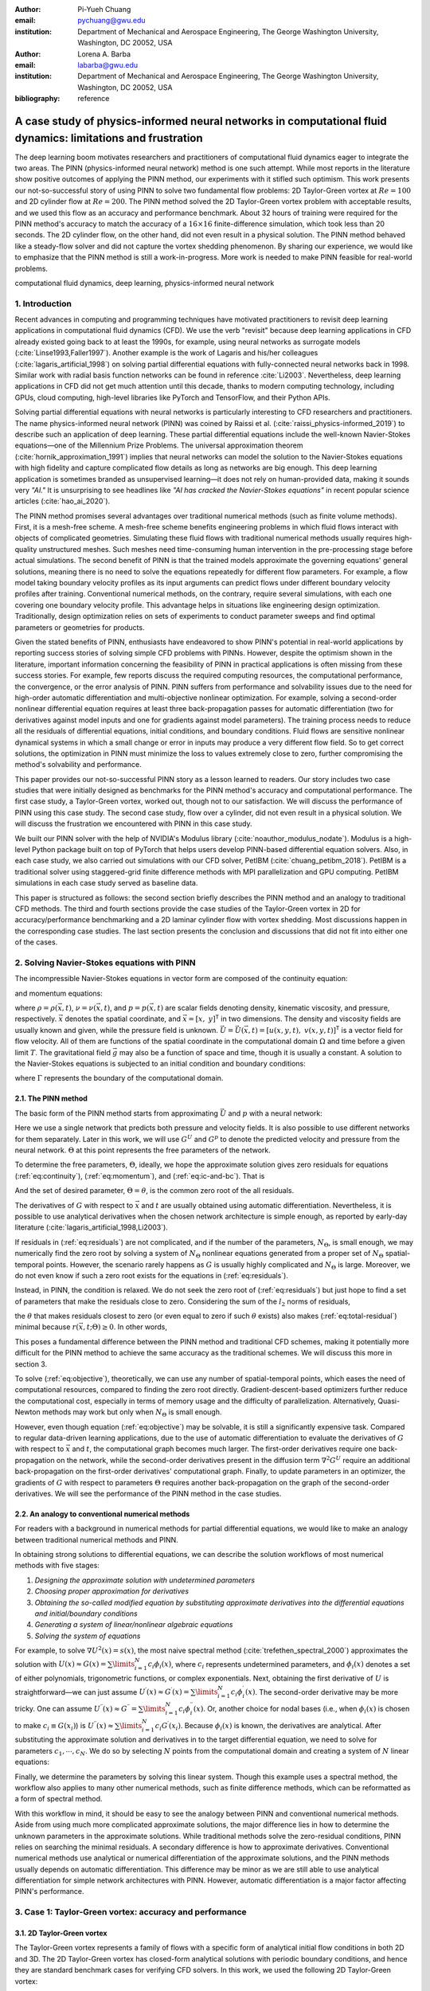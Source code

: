 :author: Pi-Yueh Chuang
:email: pychuang@gwu.edu
:institution: Department of Mechanical and Aerospace Engineering, The George Washington University, Washington, DC 20052, USA

:author: Lorena A. Barba
:email: labarba@gwu.edu
:institution: Department of Mechanical and Aerospace Engineering, The George Washington University, Washington, DC 20052, USA

:bibliography: reference

-------------------------------------------------------------------------------------------------------------------
A case study of physics-informed neural networks in computational fluid dynamics: limitations and frustration
-------------------------------------------------------------------------------------------------------------------

.. class:: abstract

The deep learning boom motivates researchers and practitioners of computational fluid dynamics eager to integrate the two areas.
The PINN (physics-informed neural network) method is one such attempt.
While most reports in the literature show positive outcomes of applying the PINN method, our experiments with it stifled such optimism.
This work presents our not-so-successful story of using PINN to solve two fundamental flow problems: 2D Taylor-Green vortex at :math:`Re = 100` and 2D cylinder flow at :math:`Re = 200`.
The PINN method solved the 2D Taylor-Green vortex problem with acceptable results, and we used this flow as an accuracy and performance benchmark.
About 32 hours of training were required for the PINN method's accuracy to match the accuracy of a :math:`16 \times 16` finite-difference simulation, which took less than 20 seconds.
The 2D cylinder flow, on the other hand, did not even result in a physical solution.
The PINN method behaved like a steady-flow solver and did not capture the vortex shedding phenomenon.
By sharing our experience, we would like to emphasize that the PINN method is still a work-in-progress.
More work is needed to make PINN feasible for real-world problems.

.. class:: keywords

   computational fluid dynamics, deep learning, physics-informed neural network

1. Introduction
----------------

Recent advances in computing and programming techniques have motivated practitioners to revisit deep learning applications in computational fluid dynamics (CFD).
We use the verb "revisit" because deep learning applications in CFD already existed going back to at least the 1990s,
for example, using neural networks as surrogate models  (:cite:`Linse1993,Faller1997`).
Another example is the work of Lagaris and his/her colleagues (:cite:`lagaris_artificial_1998`) on solving partial differential equations with fully-connected neural networks back in 1998.
Similar work with radial basis function networks can be found in reference :cite:`Li2003`.
Nevertheless, deep learning applications in CFD did not get much attention until this decade, thanks to modern computing technology, including GPUs, cloud computing, high-level libraries like PyTorch and TensorFlow, and their Python APIs.

Solving partial differential equations with neural networks is particularly interesting to CFD researchers and practitioners.
The name physics-informed neural network (PINN) was coined by Raissi et al. (:cite:`raissi_physics-informed_2019`) to describe such an application of deep learning.
These partial differential equations include the well-known Navier-Stokes equations—one of the Millennium Prize Problems.
The universal approximation theorem (:cite:`hornik_approximation_1991`) implies that neural networks can model the solution to the Navier-Stokes equations with high fidelity and capture complicated flow details as long as networks are big enough.
This deep learning application is sometimes branded as unsupervised learning—it does not rely on human-provided data, making it sounds very *"AI."*
It is unsurprising to see headlines like *"AI has cracked the Navier-Stokes equations"* in recent popular science articles (:cite:`hao_ai_2020`).

The PINN method promises several advantages over traditional numerical methods (such as finite volume methods).
First, it is a mesh-free scheme.
A mesh-free scheme benefits engineering problems in which fluid flows interact with objects of complicated geometries.
Simulating these fluid flows with traditional numerical methods usually requires high-quality unstructured meshes.
Such meshes need time-consuming human intervention in the pre-processing stage before actual simulations.
The second benefit of PINN is that the trained models approximate the governing equations' general solutions, meaning there is no need to solve the equations repeatedly for different flow parameters.
For example, a flow model taking boundary velocity profiles as its input arguments can predict flows under different boundary velocity profiles after training.
Conventional numerical methods, on the contrary, require several simulations, with each one covering one boundary velocity profile.
This advantage helps in situations like engineering design optimization.
Traditionally, design optimization relies on sets of experiments to conduct parameter sweeps and find optimal parameters or geometries for products.

Given the stated benefits of PINN, enthusiasts have endeavored to show PINN's potential in real-world applications by reporting success stories of solving simple CFD problems with PINNs. 
However, despite the optimism shown in the literature, important information concerning the feasibility of PINN in practical applications is often missing from these success stories.
For example, few reports discuss the required computing resources, the computational performance, the convergence, or the error analysis of PINN.
PINN suffers from performance and solvability issues due to the need for high-order automatic differentiation and multi-objective nonlinear optimization.
For example, solving a second-order nonlinear differential equation requires at least three back-propagation passes for automatic differentiation (two for derivatives against model inputs and one for gradients against model parameters).
The training process needs to reduce all the residuals of differential equations, initial conditions, and boundary conditions.
Fluid flows are sensitive nonlinear dynamical systems in which a small change or error in inputs may produce a very different flow field.
So to get correct solutions, the optimization in PINN must minimize the loss to values extremely close to zero, further compromising the method's solvability and performance.

This paper provides our not-so-successful PINN story as a lesson learned to readers.
Our story includes two case studies that were initially designed as benchmarks for the PINN method's accuracy and computational performance.
The first case study, a Taylor-Green vortex, worked out, though not to our satisfaction.
We will discuss the performance of PINN using this case study.
The second case study, flow over a cylinder, did not even result in a physical solution.
We will discuss the frustration we encountered with PINN in this case study.

We built our PINN solver with the help of NVIDIA's Modulus library (:cite:`noauthor_modulus_nodate`).
Modulus is a high-level Python package built on top of PyTorch that helps users develop PINN-based differential equation solvers.
Also, in each case study, we also carried out simulations with our CFD solver, PetIBM (:cite:`chuang_petibm_2018`).
PetIBM is a traditional solver using staggered-grid finite difference methods with MPI parallelization and GPU computing.
PetIBM simulations in each case study served as baseline data.

This paper is structured as follows: the second section briefly describes the PINN method and an analogy to traditional CFD methods.
The third and fourth sections provide the case studies of the Taylor-Green vortex in 2D for accuracy/performance benchmarking and a 2D laminar cylinder flow with vortex shedding.
Most discussions happen in the corresponding case studies.
The last section presents the conclusion and discussions that did not fit into either one of the cases.

2. Solving Navier-Stokes equations with PINN
--------------------------------------------

The incompressible Navier-Stokes equations in vector form are composed of the continuity equation:

.. math::
   :label: eq:continuity

   \nabla \cdot\vec{U}=0

and momentum equations:

.. math::
   :label: eq:momentum

   \frac{\partial \vec{U}}{\partial t}+(\vec{U} \cdot \nabla) \vec{U}=-\frac{1}{\rho} \nabla p +\nu \nabla^{2} \vec{U} + \vec{g}

where :math:`\rho=\rho(\vec{x}, t)`, :math:`\nu=\nu(\vec{x}, t)`, and :math:`p=p(\vec{x}, t)` are scalar fields denoting density, kinematic viscosity, and pressure, respectively.
:math:`\vec{x}` denotes the spatial coordinate, and :math:`\vec{x}=\left[x,\ y\right]^{\mathsf{T}}` in two dimensions.
The density and viscosity fields are usually known and given, while the pressure field is unknown.
:math:`\vec{U}=\vec{U}(\vec{x}, t)=\left[u(x, y, t),\ v(x, y, t)\right]^\mathsf{T}` is a vector field for flow velocity.
All of them are functions of the spatial coordinate in the computational domain :math:`\Omega` and time before a given limit :math:`T`.
The gravitational field :math:`\vec{g}` may also be a function of space and time, though it is usually a constant.
A solution to the Navier-Stokes equations is subjected to an initial condition and boundary conditions:

.. math::
   :label: eq:ic-and-bc

   \left\{
      \begin{array}{lll}
         \vec{U}(\vec{x}, t)=\vec{U}_0(\vec{x}), & \forall \vec{x} \in \Omega, & t=0 \\
         \vec{U}(\vec{x}, t)=\vec{U}_\Gamma(\vec{x}, t), & \forall \vec{x} \in \Gamma, & t\in [0, T] \\
         p(\vec{x}, t)=p_\Gamma(x, t), & \forall \vec{x} \in \Gamma, & t \in [0, T]
      \end{array}
   \right.

where :math:`\Gamma` represents the boundary of the computational domain.

2.1. The PINN method
++++++++++++++++++++

The basic form of the PINN method starts from approximating :math:`\vec{U}` and :math:`p` with a neural network:

.. math::
   :label: eq:neural-network

   \begin{bmatrix}
   \vec{U} \\ p
   \end{bmatrix}(\vec{x}, t)
   \approx
   G(\vec{x}, t; \Theta)

Here we use a single network that predicts both pressure and velocity fields.
It is also possible to use different networks for them separately.
Later in this work, we will use :math:`G^U` and :math:`G^p` to denote the predicted velocity and pressure from the neural network.
:math:`\Theta` at this point represents the free parameters of the network.

To determine the free parameters, :math:`\Theta`, ideally, we hope the approximate solution gives zero residuals for equations (:ref:`eq:continuity`), (:ref:`eq:momentum`), and (:ref:`eq:ic-and-bc`).
That is

.. math::
   :label: eq:residuals

   \begin{aligned}
      & r_{1}(\vec{x}, t; \Theta) \equiv \nabla \cdot G^{U} = 0 \\
      & r_{2}(\vec{x}, t; \Theta) \equiv \frac{\partial G^{U}}{\partial t}+(G^{U} \cdot \nabla) G^{U}+\frac{1}{\rho} \nabla G^p -\nu \nabla^{2} G^{U} - \vec{g} =0 \\
      & r_{3}(\vec{x}; \Theta) \equiv G^{U}_{t=0}-\vec{U}_0 = 0 \\
      & r_{4}(\vec{x}, t; \Theta) \equiv  G^{U}-\vec{U}_\Gamma = 0,\ \forall \vec{x} \in \Gamma \\
      & r_{5}(\vec{x}, t; \Theta) \equiv  G^{p}-p_\Gamma = 0,\ \forall \vec{x} \in \Gamma \\
   \end{aligned}

And the set of desired parameter, :math:`\Theta=\theta`, is the common zero root of the all residuals.

The derivatives of :math:`G` with respect to :math:`\vec{x}` and :math:`t` are usually obtained using automatic differentiation. 
Nevertheless, it is possible to use analytical derivatives when the chosen network architecture is simple enough, as reported by early-day literature (:cite:`lagaris_artificial_1998,Li2003`).

If residuals in (:ref:`eq:residuals`) are not complicated, and if the number of the parameters, :math:`N_\Theta`, is small enough, we may numerically find the zero root by solving a system of :math:`N_\Theta` nonlinear equations generated from a proper set of :math:`N_\Theta` spatial-temporal points.
However, the scenario rarely happens as :math:`G` is usually highly complicated and :math:`N_\Theta` is large.
Moreover, we do not even know if such a zero root exists for the equations in (:ref:`eq:residuals`).

Instead, in PINN, the condition is relaxed.
We do not seek the zero root of (:ref:`eq:residuals`) but just hope to find a set of parameters that make the residuals close to zero.
Considering the sum of the :math:`l_2` norms of residuals,

.. math::
   :label: eq:total-residual

   r(\vec{x}, t; \Theta=\theta) \equiv \sum\limits_{i=1}^{5} \lVert r_i(\vec{x}, t; \Theta=\theta) \rVert^2,\ \forall \left\{\begin{array}{l}x \in \Omega \\ t\in[0, T]\end{array}\right.

the :math:`\theta` that makes residuals closest to zero (or even equal to zero if such :math:`\theta` exists) also makes (:ref:`eq:total-residual`) minimal because :math:`r(\vec{x}, t; \Theta) \ge 0`.
In other words,

.. math::
   :label: eq:objective

   \theta = \operatorname*{arg\,min}\limits_{\Theta} r(\vec{x}, t; \Theta)\,\ \forall \left\{\begin{array}{l}x \in \Omega \\ t\in[0, T]\end{array}\right.

This poses a fundamental difference between the PINN method and traditional CFD schemes, making it potentially more difficult for the PINN method to achieve the same accuracy as the traditional schemes.
We will discuss this more in section 3.

To solve (:ref:`eq:objective`), theoretically, we can use any number of spatial-temporal points, which eases the need of computational resources, compared to finding the zero root directly.
Gradient-descent-based optimizers further reduce the computational cost, especially in terms of memory usage and the difficulty of parallelization.
Alternatively, Quasi-Newton methods may work but only when :math:`N_\Theta` is small enough.

However, even though equation (:ref:`eq:objective`) may be solvable, it is still a significantly expensive task.
Compared to regular data-driven learning applications, due to the use of automatic differentiation to evaluate the derivatives of :math:`G` with respect to :math:`\vec{x}` and :math:`t`, the computational graph becomes much larger.
The first-order derivatives require one back-propagation on the network, while the second-order derivatives present in the diffusion term :math:`\nabla^2 G^U` require an additional back-propagation on the first-order derivatives' computational graph. 
Finally, to update parameters in an optimizer, the gradients of :math:`G` with respect to parameters :math:`\Theta` requires another back-propagation on the graph of the second-order derivatives.
We will see the performance of the PINN method in the case studies.



2.2. An analogy to conventional numerical methods
+++++++++++++++++++++++++++++++++++++++++++++++++

For readers with a background in numerical methods for partial differential equations, we would like to make an analogy between traditional numerical methods and PINN.

In obtaining strong solutions to differential equations, we can describe the solution workflows of most numerical methods with five stages:

1. *Designing the approximate solution with undetermined parameters*
2. *Choosing proper approximation for derivatives*
3. *Obtaining the so-called modified equation by substituting approximate derivatives into the differential equations and initial/boundary conditions*
4. *Generating a system of linear/nonlinear algebraic equations*
5. *Solving the system of equations*

For example, to solve :math:`\nabla U^2(x)=s(x)`, the most naive spectral method (:cite:`trefethen_spectral_2000`) approximates the solution with :math:`U(x)\approx G(x)=\sum\limits_{i=1}^{N}c_i\phi_i(x)`, where :math:`c_i` represents undetermined parameters, and :math:`\phi_i(x)` denotes a set of either polynomials, trigonometric functions, or complex exponentials.
Next, obtaining the first derivative of :math:`U` is straightforward—we can just assume :math:`U^{\prime}(x)\approx G^{\prime}(x)=\sum\limits_{i=1}^{N}c_i \phi_i^{\prime}(x)`.
The second-order derivative may be more tricky.
One can assume :math:`U^{\prime\prime}(x)\approx G^{\prime\prime}=\sum\limits_{i=1}^{N}c_i \phi_i^{\prime\prime}(x)`.
Or, another choice for nodal bases (i.e., when :math:`\phi_i(x)` is chosen to make :math:`c_i\equiv G(x_i)`) is :math:`U^{\prime\prime}(x)\approx \sum\limits_{i=1}^{N}c_i G^{\prime}(x_i)`.
Because :math:`\phi_i(x)` is known, the derivatives are analytical.
After substituting the approximate solution and derivatives in to the target differential equation, we need to solve for parameters :math:`c_1,\cdots,c_N`.
We do so by selecting :math:`N` points from the computational domain and creating a system of :math:`N` linear equations:

.. math::
   :label: eq:spectral-linear-sys

   \begin{bmatrix}
   \phi_1^{\prime\prime}(x_1) & \cdots & \phi_N^{\prime\prime}(x_1) \\
   \vdots & \ddots & \vdots \\
   \phi_1^{\prime\prime}(x_N) & \cdots & \phi_N^{\prime\prime}(x_N)
   \end{bmatrix}
   \begin{bmatrix}
   c_1 \\ \vdots \\ c_N
   \end{bmatrix}
   - 
   \begin{bmatrix}
   s(x_1) \\ \vdots \\ s(x_N)
   \end{bmatrix}
   = 0

Finally, we determine the parameters by solving this linear system.
Though this example uses a spectral method, the workflow also applies to many other numerical methods, such as finite difference methods, which can be reformatted as a form of spectral method.

With this workflow in mind, it should be easy to see the analogy between PINN and conventional numerical methods.
Aside from using much more complicated approximate solutions, the major difference lies in how to determine the unknown parameters in the approximate solutions.
While traditional methods solve the zero-residual conditions, PINN relies on searching the minimal residuals.
A secondary difference is how to approximate derivatives.
Conventional numerical methods use analytical or numerical differentiation of the approximate solutions, and the PINN methods usually depends on automatic differentiation.
This difference may be minor as we are still able to use analytical differentiation for simple network architectures with PINN.
However, automatic differentiation is a major factor affecting PINN's performance.

3. Case 1: Taylor-Green vortex: accuracy and performance
-------------------------------------------------------------

3.1. 2D Taylor-Green vortex
+++++++++++++++++++++++++++

The Taylor-Green vortex represents a family of flows with a specific form of analytical initial flow conditions in both 2D and 3D.
The 2D Taylor-Green vortex has closed-form analytical solutions with periodic boundary conditions, and hence they are standard benchmark cases for verifying CFD solvers. 
In this work, we used the following 2D Taylor-Green vortex:

.. math:: 
   :label: eq-tgv

   \left\{
   \begin{aligned}
   u(x, y, t) &= V_0\cos(\frac{x}{L})\sin(\frac{y}{L})\exp(-2\frac{\nu}{L^2}t) \\
   v(x, y, t) &= - V_0 \sin(\frac{x}{L})\cos(\frac{y}{L})\exp(-2\frac{\nu}{L^2}t) \\
   p(x, y, t) &= -\frac{\rho}{4}V_0^2\left(cos(\frac{2x}{L}) + cos(\frac{2y}{L})\right)\exp(-4\frac{\nu}{L^2}t) \\
   \end{aligned}
   \right.

where :math:`V_0` represents the peak (and also the lowest) velocity at :math:`t=0`.
Other symbols carry the same meaning as those in section 2.

The periodic boundary conditions were applied to :math:`x=-L\pi`, :math:`x=L\pi`, :math:`y=-L\pi`, and :math:`y=L\pi`.
We used the following parameters in this work: :math:`V_0=L=\rho=1.0` and :math:`\nu=0.01`.
These parameters correspond to Reynolds number :math:`Re=100`. Figure :ref:`fig:tgv-petibm-contour-t32` shows a snapshot of velocity at :math:`t=32`.

.. figure:: tgv-petibm-contour-t32.png
   :align: center

   Contours of :math:`u` and :math:`v` at :math:`t=32` to demonstrate the solution of 2D Taylor-Green vortex. :label:`fig:tgv-petibm-contour-t32`

3.2. Solver and runtime configurations
++++++++++++++++++++++++++++++++++++++

The neural network used in the PINN solver is a fully-connected neural network with 6 hidden layers and 256 neurons per layer.
The activation functions are SiLU (:cite:`hendrycks_gaussian_2016`).
We used Adam for optimization, and its initial parameters are the defaults from PyTorch.
The learning rate exponentially decayed through PyTorch's :code:`ExponentialLR` with :code:`gamma` equal to :math:`0.95^{1/10000}`.

The training data were simply spatial-temporal coordinates.
Before the training, the PINN solver pre-generated 18,432,000 spatial-temporal points to evaluate the residuals of the Navier-Stokes equations (the :math:`r_1` and :math:`r_2` in equation (:ref:`eq:residuals`)).
These training points were randomly chosen from the spatial domain :math:`[-\pi, \pi]\times[\pi, \pi]` and temporal domain :math:`(0, 100]`.
The solver used only 18,432 points in each training iteration, making it a batch training.
For the residual of the initial condition (the :math:`r_3`), the solver also pre-generated 18,432,000 random spatial points and used only 18,432 per iteration.
Note that for :math:`r_3`, the points were distributed in space only because :math:`t=0` is a fixed condition.
Because of the periodic boundary conditions, the solver did not require any training points for :math:`r_4` and :math:`r_5`.

The hardware used for the PINN solver was a single node of NVIDIA's DGX-A100.
It was equipped with 8 A100 GPUs (80GB variants).
We carried out the training using different numbers of GPUs to investigate the performance of the PINN solver.
All cases were trained up to 1 million iterations.
Note that the parallelization was done with weak scaling, meaning increasing the number of GPUs would not reduce the workload of each GPU.
Instead, increasing the number of GPUs would increase the total and per-iteration numbers of training points. 
Therefore, our expected outcome was that all cases required about the same wall time to finish, while the residual from using 8 GPUs would converge the fastest.

After training, the PINN solver's prediction errors (i.e., accuracy) were evaluated on cell centers of a :math:`512 \times 512` Cartesian mesh against the analytical solution.
With these spatially distributed errors, we calculated the :math:`L_2` error norm for a given :math:`t`:

.. math::
   :label: eq:l2norm

   L_2 = \sqrt{\int\limits_{\Omega} error(x, y)^2 \mathrm{d}\Omega} \approx \sqrt{\sum\limits_{i}\sum\limits_{j} error_{i, j}^2 \Delta \Omega_{i,j}}

where :math:`i` and :math:`j` here are the indices of a cell center in the Cartesian mesh. :math:`\Delta\Omega_{i,j}` is the corresponding cell area, :math:`4\pi^2/512^2` in this case.

We compared accuracy and performance against results using PetIBM.
All PetIBM simulations in this section were done with 1 K40 GPU and 6 CPU cores (Intel i7-5930K)j on our old lab workstation.
We carried out 7 PetIBM simulations with different spatial resolutions: :math:`2^k\times 2^k` for :math:`k=4, 5, \dots, 10`.
The time step size for each spatial resolution was :math:`\Delta t=0.1/2^{k-4}`.


A special note should be made here: the PINN solver used single-precision floats, while PetIBM used double-precision floats.
It might sound unfair.
However, this discrepancy does not change the qualitative findings and conclusions, as we will see later.

3.3. Results
++++++++++++

Figure :ref:`fig:tgv-pinn-training-convergence` shows the convergence history of the total residuals (equation (:ref:`eq:total-residual`)).
Using more GPUs did not accelerate the convergence, contrary to what we expected.
All cases converged at a similar rate.
Though without a quantitative criterion or justification, we considered that further training would not improve the accuracy.
Figure :ref:`fig:tgv-pinn-contour-t32` gives a visual taste of what the predictions from the neural network look like.

.. figure:: tgv-pinn-training-convergence.png
   :align: center

   Total residuals (loss) with respect to training iterations. :label:`fig:tgv-pinn-training-convergence`

.. figure:: tgv-pinn-contour-t32.png
   :align: center

   Contours of :math:`u` and :math:`v` at :math:`t=32` from the PINN solver. :label:`fig:tgv-pinn-contour-t32`

The result visually agrees with that in figure :ref:`fig:tgv-petibm-contour-t32`.
However, as shown in figure :ref:`fig:tgv-sim-time-errors`, the error magnitudes from the PINN solver are much higher than those from PetIBM.
Figure :ref:`fig:tgv-sim-time-errors` shows the prediction errors with respect to :math:`t`.
We only present the error on the :math:`u` velocity as those for :math:`v` and :math:`p` are similar.
The accuracy of the PINN solver is similar to that of the :math:`16 \times 16` simulation with PetIBM.
Using more GPUs, which implies more training points, does not improve the accuracy.

Regardless of the magnitudes, the trends of the errors with respect to :math:`t` are similar for both PINN and PetIBM.
For PetIBM, the trend shown in figure :ref:`fig:tgv-sim-time-errors` indicates that the temporal error is bounded, and the scheme is stable.
However, this concept does not apply to PINN as it does not use any time-marching schemes.
What this means for PINN is still unclear to us.
Nevertheless, it shows that PINN is able to propagate the influence of initial conditions to later times, which is a crucial factor for solving hyperbolic partial differential equations. 

Figure :ref:`fig:tgv-run-time-errors` shows the computational cost of PINN and PetIBM in terms of the desired accuracy versus the required wall time.
We only show the PINN results of 8 A100 GPUs on this figure.
We believe this type of plot may help evaluate the computational cost in engineering applications.
According to the figure, for example, achieving an accuracy of :math:`10^{-2}` at :math:`t=2` requires less than 20 seconds for PetIBM with 1 K40 and 6 CPU cores, but it requires more than 8 hours with at least 1 A100 GPU.

.. figure:: tgv-sim-time-errors.png
   :align: center

   :math:`L_2` error norm versus simulation time. :label:`fig:tgv-sim-time-errors`

.. figure:: tgv-run-time-errors.png
   :align: center

   :math:`L_2` error norm versus wall time. :label:`fig:tgv-run-time-errors`

Table :ref:`table:weal-scaling` lists the wall time per 1 thousand iterations and the scaling efficiency.
As indicated previously, weak scaling was used in PINN, which follows most machine learning applications.

.. table:: Weak scaling performance of the PINN solver using NVIDIA A100-80GB GPUs :label:`table:weal-scaling`

   +--------------------+--------+--------+--------+--------+
   |                    | 1 GPUs | 2 GPUs | 4 GPUs | 8 GPUs |
   +====================+========+========+========+========+
   | Time (sec/1k iters)| 85.0   | 87.7   | 89.1   | 90.1   |
   +--------------------+--------+--------+--------+--------+
   | Efficiency (%)     | 100    | 97     | 95     | 94     |
   +--------------------+--------+--------+--------+--------+

3.4. Discussion
+++++++++++++++

The Taylor-Green vortex serves as a good benchmark case because it reduces the number of required residual constraints: residuals :math:`r_4` and :math:`r_5` are excluded from :math:`r` in equation :ref:`eq:total-residual`.
This means the optimizer can concentrte only on the residuals of initial conditions and the Navier-Stokes equations.

Using more GPUs (thus using more training points) did not speed up the convergence, which may indicate that the per-iteration number of points on a single GPU is already big enough.
The number of training points mainly affects the mean gradients of the residual with respect to model parameters, which then will be used to update parameters by gradient-descent-based optimizers.
If the number of points is already big enough on a single GPU, then using more points or more GPU is unlikely to change the mean gradients significantly, causing the convergence solely to rely on learning rates.

The accuracy of the PINN solver was acceptable but not satisfying, especially when considering how much time it took to achieve such accuracy.
The low accuracy to some degree was not surprising.
Recall the theory in section 2.
The PINN method only seeks the minimal residual on the total residual's hyperplane.
It does not try to find the zero root of the hyperplane and does not even care whether such a zero root exists.
Furthermore, by using a gradient-descent-based optimizer, the resulting minimum is likely just a local minimum.
It makes sense that it is hard for the residual to be close to zero, meaning it is hard to make errors small.

Regarding the performance result in figure :ref:`fig:tgv-run-time-errors`, we would like to avoid interpreting the result as one solver being better than the other one.
The proper conclusion drawn from the figure should be as follows: when using the PINN solver as a CFD simulator for a specific flow condition, PetIBM outperforms the PINN solver.
As stated in section 1, the PINN method can solve flows under different flow parameters in one run—a capability that PetIBM does not have.
The performance result in figure :ref:`fig:tgv-run-time-errors` only considers a limited application of the PINN solver.

One issue for this case study was how to fairly compare the PINN solver and PetIBM, especially when investigating the accuracy versus the workload/problem size or time-to-solution versus problem size.
Defining the problem size in PINN is not as straightforward as we thought.
Let us start with degrees of freedom—in PINN, it is called the number of model parameters, and in traditional CFD solvers, it is called the number of unknowns.
The PINN solver and traditional CFD solvers are all trying to determine the free parameters in models (that is, approximate solutions).
Hence, the number of degrees of freedom determines the problem sizes and workloads.
However, in PINN, problem sizes and workloads do not depend on degrees of freedom solely.
The number of training points also plays a critical role in workloads.
We were not sure if it made sense to define a problem size as the sum of the per-iteration number of training points and the number of model parameters.
For example, 100 model parameters plus 100 training points is not equivalent to 150 model parameters plus 50 training points in terms of workloads.
So without a proper definition of problem size and workload, it was not clear how to fairly compare PINN and traditional CFD methods.

Nevertheless, the gap between the performances of PINN and PetIBM is too larage, and no one can argue that using other metrics would change the conclusion.
Not to mention that the PINN solver ran on A100 GPUs, while PetIBM ran on a single K40 GPU in our lab, a product from 2013.
This is also not a surprising conclusion because, as indicated in section 2, the use of automatic differentiation for temporal and spatial derivatives results in a huge computational graph.
In addition, the PINN solver uses gradient-descent based method, which is a first-order method and limits the performance.

Weak scaling is a natural choice of the PINN solver when it comes to distributed computing.
As we don't know a proper way to define workload, simply copying all model parameters to all processes and using the same number of training points on all processes works well.

4. Case 2: 2D cylinder flows: harder than we thought
----------------------------------------------------

This case study shows what really made us frustrated: a 2D cylinder flow at Reynolds number :math:`Re=200`.
We failed to even produce a solution that qualitatively captures the key physical phenomenon of this flow: vortex shedding.

4.1. Problem description
++++++++++++++++++++++++

The computational domain is :math:`[-8, 25]\times[-8, 8]`, and a cylinder with a radius of :math:`0.5` sits at coordinate :math:`(0, 0)`.
The velocity boundary conditions are :math:`(u, v)=(1, 0)` along :math:`x=-8`, :math:`y=-8`, and :math:`y=8`.
On the cylinder surface is the no-slip condition, i.e., :math:`(u, v)=(0, 0)`.
At the outlet (:math:`x=25`), we enforced a pressure boundary condition :math:`p=0`.
The initial condition is :math:`(u, v)=(0, 0)`.
Note that this initial condition is different from most traditional CFD simulations.
Conventionally, CFD simulations use :math:`(u, v)=(1, 0)` for cylinder flows.
A uniform initial condition of :math:`u=1` does not satisfy the Navier-Stokes equations due to the no-slip boundary on the cylinder surface.
Conventional CFD solvers are usually able to correct the solution during time-marching by propagating boundary effects into the domain through numerical schemes' stencils.
In our experience, using :math:`u=1` or :math:`u=0` did not matter for PINN because both did not give reasonable results.
Nevertheless, the PINN solver's results shown in this section were obtained using a uniform :math:`u=0` for the initial condition.

The density, :math:`\rho`, is one, and the kinematic viscosity is :math:`\nu=0.005`.
These parameters correspond to Reynolds number :math:`Re=200`.
Figure :ref:`fig:cylinder-petibm-contour-t200` shows the velocity and vorticity snapshots at :math:`t=200`.
As shown in the figure, this type of flow displays a phenomenon called vortex shedding.
Though vortex shedding makes the flow always unsteady, after a certain time, the flow reaches a periodic stage and the flow pattern repeats after a certain period.

.. figure:: cylinder-petibm-contour-t200.png
   :align: center

   Demonstration of velocity and vorticity fields at :math:`t=200` from a PetIBM simulation. :label:`fig:cylinder-petibm-contour-t200`

The Navier-Stokes equations can be deemed as a dynamical system.
Instability appears in the flow under some flow conditions and responds to small perturbations, causing the vortex shedding.
In nature, the vortex shedding comes from the uncertainty and perturbation existing everywhere.
In CFD simulations, the vortex shedding is caused by small numerical and rounding errors in calculations.
Interested readers should consult reference :cite:`Williamson1996`.


4.2. Solver and runtime configurations
++++++++++++++++++++++++++++++++++++++

For the PINN solver, we tested with two networks.
Both were fully-connected neural networks: one with 256 neurons per layer, while the other one with 512 neurons per layer.
All other network configurations were the same as those in section 3, except we allowed human intervention to manually adjust the learning rates during training.
Our intention for this case study was to successfully obtain physical solutions from the PINN solver, rather than conducting a performance and accuracy benchmark.
Therefore, we would adjust the learning rate to accelerate the convergence or to escape from local minimums.
This decision was in line with common machine learning practice.

The PINN solver pre-generated :math:`40,960,000` spatial-temporal points from a spatial domain in :math:`[-8, 25]\times[-8, 8]` and temporal domain :math:`(0, 200]` to evaluate residuals of the Navier-Stokes equations, and used :math:`40,960` points per iteration.
The number of pre-generated points for the initial condition was :math:`2,048,000`, and the per-iteration number is :math:`2,048`.
On each boundary, the numbers of pre-generated and per-iteration points are 8,192,000 and 8,192.
Both cases used 8 A100 GPUs, which scaled these numbers up with a factor of 8.
For example, during each iteration, a total of :math:`327,680` points were actually used to evaluate the Navier-Stokes equations' residuals.
Both cases ran up to 64 hours in wall time.

One PetIBM simulation was carried out as a baseline.
This simulation had a spatial resolution of :math:`1485 \times 720`, and the time step size is 0.005.
Figure :ref:`fig:cylinder-petibm-contour-t200` was rendered using this simulation.
The hardware used was 1 K40 GPU plus 6 cores of i7-5930K CPU.
It took about 1.7 hours to finish.

The quantity of interest is the drag coefficient.
We consider both the friction drag and pressure drag in the coefficient calculation as follows:

.. math:: 
   :label: eq:drag-coefficient

   C_D=\frac{2}{\rho U_0^2 D}\int\limits_S\left(\rho\nu\frac{\partial \left(\vec{U}\cdot\vec{t}\right)}{\partial \vec{n}}n_y-pn_x\right)\mathrm{d}S

Here, :math:`U_0=1` is the inlet velocity. :math:`\vec{n}=[n_x,n_y]^\mathsf{T}` and :math:`\vec{t}=[ny, -nx]^\mathsf{T}` are the normal and tangent vectors, respectively.
:math:`S` represents the cylinder surface.
The theoretical lift coefficient (:math:`C_L`) for this flow is zero due to the symmetrical geometry.

4.3. Results
++++++++++++

Figure :ref:`fig:cylinder-pinn-training-convergence` shows the convergence history.
The bumps in the history correspond to our manual adjustment of the learning rates.
After 64 hours of training, the total loss had not converged to an obvious steady value. 
However, we decided not to continue the training because, as later results will show, it is our judgment call that the results would not be correct even if the training converged.

.. figure:: cylinder-pinn-training-convergence.png
   :align: center

   Training history of the 2D cylinder flow at :math:`Re=200`. :label:`fig:cylinder-pinn-training-convergence`

Figure :ref:`fig:cylinder-pinn-contour-t200` provides a visualization of the predicted velocity and vorticity at :math:`t=200`.
And in figure :ref:`cylinder-cd-cl` are the drag and lift coefficients versus simulation time.
From both figures, we couldn't see any sign of vortex shedding with the PINN solver.

.. figure:: cylinder-pinn-contour-t200.png
   :align: center

   Velocity and vorticity at :math:`t=200` from PINN. :label:`fig:cylinder-pinn-contour-t200`

.. figure:: cylinder-cd-cl.png
   :align: center

   Drag and lift coefficients with respect to :math:`t` :label:`cylinder-cd-cl`

We provide a comparison against the values reported by others in table :ref:`table:drag-comparison`.
References :cite:`gushchin_numerical_1974` and :cite:`Fornberg1980` calculate the drag coefficients using steady flow simulations, which were popular decades ago because of their inexpensive computational costs.
The actual flow is not a steady flow, and these steady-flow coefficient values are lower than unsteady-flow predictions. 
The drag coefficient from the PINN solver is closer to the steady-flow predictions.

.. raw:: latex

   \begin{table}
      \centering
      \begin{tabular}{cccccc} 
         \toprule
         \multicolumn{2}{c}{} & \multicolumn{2}{c}{Unsteady simulations} & \multicolumn{2}{c}{Steady simulations} \\
         PetIBM & PINN & \cite{deng_hydrodynamic_2007} & \cite{Rajani2009} & \cite{gushchin_numerical_1974} & \cite{Fornberg1980} \\ 
         \midrule
         1.38 & 0.95 & 1.25 & 1.34 & 0.97 & 0.83 \\
         \bottomrule
      \end{tabular}
   \caption{Comparison of drag coefficients, $C_D$}\label{table:drag-comparison}
   \end{table}

4.4. Discussion
+++++++++++++++

While researchers may be interested in why the PINN solver behaves like a steady flow solver, in this section, we would like to focus more on the user experience and the usability of PINN in practice.
Our viewpoints may be subjective, and hence we leave them here in the discussion.

Allow us to start this discussion with a hypothetical situation.
If one asks why we chose such a spatial and temporal resolution for a conventional CFD simulation, we have mathematical or physical reasons to back our decision.
However, if the person asks why we chose 6 hidden layers and 256 neurons per layer, we will not be able to justify it.
"It worked in another case!" is probably the best answer we can offer.
The situation also indicates that we have systematic approaches to improve a conventional simulation but can only improve PINN's results through computer experiments.

Most traditional numerical methods have rigorous analytical derivations and analyses.
Each parameter used in a scheme has a meaning or a purpose in physical or numerical aspects.
The simplest example is the spatial resolution in the finite difference method, which controls the truncation errors in derivatives.
Or, the choice of the limiters in finite volume methods, which inhibits the oscillation in solutions.
So when a conventional CFD solver produces unsatisfying or even non-physical results, practitioners usually have systematic approaches to identify the cause or improve the outcomes.
Moreover, when necessary, practitioners know how to balance the computational cost and the accuracy, which is a critical point for using computer-aided engineering.
Engineering concerns the costs and outcomes.

On the other hand, the PINN method lacks well-defined procedures to control the outcome.
For example, we know the numbers of neurons and layers control the degrees of freedom in a model.
With more degrees of freedom, a neural network model can approximate a more complicated phenomenon.
However, when we feel that a neural network is not complicated enough to capture a physical phenomenon, what strategy should we use to adjust the neurons and layers?
Should we increase neurons or layers first?
By how many?

Moreover, when it comes to something non-numeric, it is even more challenging to know what to use and why to use it.
For instance, what activation function should we use and why?
Should we use the same activation everywhere?
Not to mention that we are not yet even considering a different network architecture here.

Ultimately, are we even sure that increasing the network's complexity is the right path?
Our assumption that the network is not complicated enough may just be wrong.

The following situation happened in this case study.
Before we realized the PINN solver behaved like a steady-flow solver, we attributed the cause to model complexity.
We faced the problem of how to increase the model complexity systematically.
Theoretically, we could follow the practice of the design of experiments.
However, given the computational cost and the number of hyperparameters/options of PINN, a proper design of experiments is not affordable for us.
Furthermore, the design of experiments requires the outcome to change with changes in inputs.
In our case, the vortex shedding remains absent regardless of how we changed hyperparameters.

Let us move back to the flow problem to conclude this case study.
The model complexity may not be the culprit here.
Vortex shedding is the product of the dynamical systems of the Navier-Stokes equations and the perturbations from numerical calculations (which implicitly mimic the perturbations in nature).
Suppose the PINN solver's prediction was the steady-state solution to the flow.
We may need to introduce uncertainties and perturbations in the neural network or the training data, such as a perturbed initial condition described in :cite:`laroussi_vortex_2014`.
As for why PINN predicts the steady-state solution, we cannot answer it currently. 

5. Further discussion and conclusion
------------------------------------

Because of the widely available deep learning libraries, such as PyTorch, and the ease of Python, implementing a PINN solver is relatively more straightforward nowadays.
This may be one reason why the PINN method suddenly became so popular in recent years.
This paper does not intend to discourage people from trying the PINN method.
Instead, we shared our failures and frustration in PINN so that interested folks would know what immediate challenges should be resolved for PINN. 

Our paper is limited to using the PINN solver as a replacement for traditional CFD solvers.
However, as the first section indicates, PINN can do more than solving one specific flow under specific flow parameters. 
Moreover, PINN can also work with traditional CFD solvers.
Literature shows researchers have shifted their attention to hybrid-mode applications.
For example, in :cite:`jiang_meshfreeflownet_2020`, the authors combined the concept of PINN and a traditional CFD solver to train a model that takes in low-resolution CFD simulation results and outputs high-resolution flow fields.

For people with a strong background in numerical methods or CFD, we would suggest trying to think out of the box.
During our work, we realized our mindset and ideas were limited by what we were used to in CFD.
An example is the initial conditions.
We were used to only having one set of initial conditions when the temporal derivative in differential equations is only first-order.
However, in PINN, nothing limits us from using more than one initial condition.
We can generate results at :math:`t=0,1,\dots,t_n` using a traditional CFD solver and add the residuals corresponding to these time snapshots to the total residual, so the PINN method may perform better in predicting :math:`t>t_n`.
In other words, the PINN solver becomes traditional CFD solvers' replacement only for :math:`t>t_n`.

As discussed in :cite:`thuerey_physics-based_2022`, solving partial differential equations with deep learning is still a work-in-progress.
It may not work in many situations.
Nevertheless, it does not mean we should stay away from PINN and discard this idea.
Stepping away from a new thing makes zeros chance for it to evolve, and we will never know if PINN can be improved to a mature state that works well. 
Of course, overly promoting its bright side with success stories does not help, either.
Rather, we should honestly face all troubles, difficulties, and challenges.
Knowing the problems is the first step to solving a problem.

Acknowledgements
----------------

Appreciation to NVIDIA for sponsoring the access to its high-performance computing cluster. 